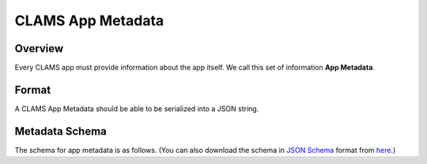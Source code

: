 .. _appmetadata: 

CLAMS App Metadata
==================

Overview
--------

Every CLAMS app must provide information about the app itself. We call this set of information **App Metadata**. 

Format
------

A CLAMS App Metadata should be able to be serialized into a JSON string. 

Metadata Schema
---------------

The schema for app metadata is as follows. 
(You can also download the schema in `JSON Schema <https://json-schema.org/>`_ format from `here <appmetadata.jsonschema>`_.)

.. jsonschema:: appmetadata.jsonschema


